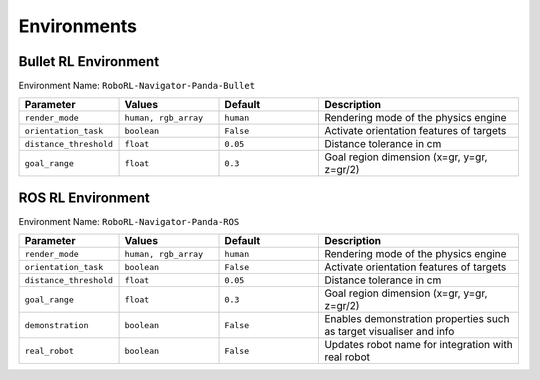 Environments
============


Bullet RL Environment
---------------------

Environment Name: ``RoboRL-Navigator-Panda-Bullet``

.. list-table::
   :header-rows: 1
   :widths: 20 20 20 40

   * - Parameter
     - Values
     - Default
     - Description
   * - ``render_mode``
     - ``human, rgb_array``
     - ``human``
     - Rendering mode of the physics engine
   * - ``orientation_task``
     - ``boolean``
     - ``False``
     - Activate orientation features of targets
   * - ``distance_threshold``
     - ``float``
     - ``0.05``
     - Distance tolerance in cm
   * - ``goal_range``
     - ``float``
     - ``0.3``
     - Goal region dimension (x=gr, y=gr, z=gr/2)



ROS RL Environment
------------------

Environment Name: ``RoboRL-Navigator-Panda-ROS``


.. list-table::
   :header-rows: 1
   :widths: 20 20 20 40

   * - Parameter
     - Values
     - Default
     - Description
   * - ``render_mode``
     - ``human, rgb_array``
     - ``human``
     - Rendering mode of the physics engine
   * - ``orientation_task``
     - ``boolean``
     - ``False``
     - Activate orientation features of targets
   * - ``distance_threshold``
     - ``float``
     - ``0.05``
     - Distance tolerance in cm
   * - ``goal_range``
     - ``float``
     - ``0.3``
     - Goal region dimension (x=gr, y=gr, z=gr/2)
   * - ``demonstration``
     - ``boolean``
     - ``False``
     - Enables demonstration properties such as target visualiser and info
   * - ``real_robot``
     - ``boolean``
     - ``False``
     - Updates robot name for integration with real robot





